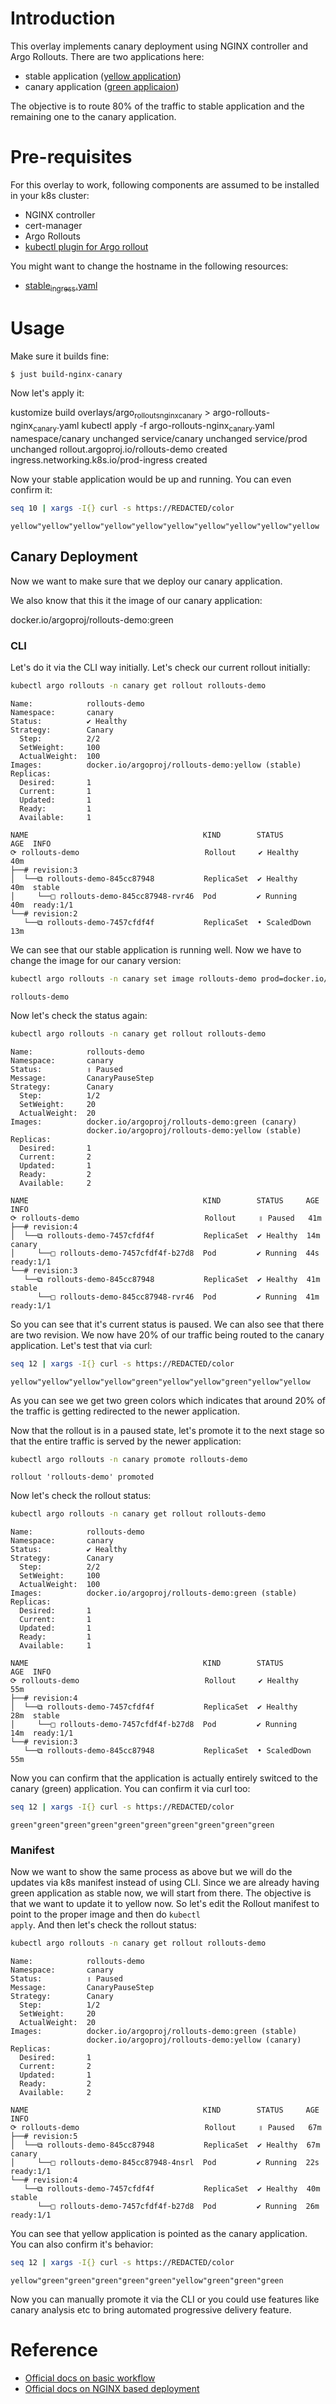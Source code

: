 * Introduction

This overlay implements canary deployment using NGINX
controller and Argo Rollouts. There are two applications here:

- stable application ([[https://hub.docker.com/r/argoproj/rollouts-demo/tags?page=1&name=yellow][yellow application]])
- canary application ([[https://hub.docker.com/r/argoproj/rollouts-demo/tags?page=1&name=green][green applicaion]])

The objective is to route 80% of the traffic to stable application
and the remaining one to the canary application.

* Pre-requisites

For this overlay to work, following components are assumed to be
installed in your k8s cluster:

- NGINX controller
- cert-manager
- Argo Rollouts
- [[https://argoproj.github.io/argo-rollouts/installation/#kubectl-plugin-installation][kubectl plugin for Argo rollout]]

You might want to change the hostname in the following resources:

- [[file:stable_ingress.yaml][stable_ingress.yaml]]

* Usage

Make sure it builds fine:

#+begin_src sh
$ just build-nginx-canary
#+end_src

Now let's apply it:

#+begin_example sh
kustomize build overlays/argo_rollouts_nginx_canary > argo-rollouts-nginx_canary.yaml
kubectl apply -f argo-rollouts-nginx_canary.yaml
namespace/canary unchanged
service/canary unchanged
service/prod unchanged
rollout.argoproj.io/rollouts-demo created
ingress.networking.k8s.io/prod-ingress created
#+end_example

Now your stable application would be up and running. You can even
confirm it:

#+begin_src sh :exports both
seq 10 | xargs -I{} curl -s https://REDACTED/color
#+end_src

#+RESULTS:
: yellow"yellow"yellow"yellow"yellow"yellow"yellow"yellow"yellow"yellow

** Canary Deployment

Now we want to make sure that we deploy our canary application.

We also know that this it the image of our canary application:

#+begin_example text
docker.io/argoproj/rollouts-demo:green
#+end_example

*** CLI

Let's do it via the CLI way initially. Let's check our current rollout
initially:

#+begin_src sh :results verbatim :exports both
kubectl argo rollouts -n canary get rollout rollouts-demo
#+end_src

#+RESULTS:
#+begin_example
Name:            rollouts-demo
Namespace:       canary
Status:          ✔ Healthy
Strategy:        Canary
  Step:          2/2
  SetWeight:     100
  ActualWeight:  100
Images:          docker.io/argoproj/rollouts-demo:yellow (stable)
Replicas:
  Desired:       1
  Current:       1
  Updated:       1
  Ready:         1
  Available:     1

NAME                                       KIND        STATUS        AGE  INFO
⟳ rollouts-demo                            Rollout     ✔ Healthy     40m
├──# revision:3
│  └──⧉ rollouts-demo-845cc87948           ReplicaSet  ✔ Healthy     40m  stable
│     └──□ rollouts-demo-845cc87948-rvr46  Pod         ✔ Running     40m  ready:1/1
└──# revision:2
   └──⧉ rollouts-demo-7457cfdf4f           ReplicaSet  • ScaledDown  13m
#+end_example

We can see that our stable application is running well. Now we have to
change the image for our canary version:

#+begin_src sh  :exports both
kubectl argo rollouts -n canary set image rollouts-demo prod=docker.io/argoproj/rollouts-demo:green
#+end_src

#+RESULTS:
: rollouts-demo

Now let's check the status again:

#+begin_src sh :results verbatim  :exports both
kubectl argo rollouts -n canary get rollout rollouts-demo
#+end_src

#+RESULTS:
#+begin_example
Name:            rollouts-demo
Namespace:       canary
Status:          ॥ Paused
Message:         CanaryPauseStep
Strategy:        Canary
  Step:          1/2
  SetWeight:     20
  ActualWeight:  20
Images:          docker.io/argoproj/rollouts-demo:green (canary)
                 docker.io/argoproj/rollouts-demo:yellow (stable)
Replicas:
  Desired:       1
  Current:       2
  Updated:       1
  Ready:         2
  Available:     2

NAME                                       KIND        STATUS     AGE  INFO
⟳ rollouts-demo                            Rollout     ॥ Paused   41m
├──# revision:4
│  └──⧉ rollouts-demo-7457cfdf4f           ReplicaSet  ✔ Healthy  14m  canary
│     └──□ rollouts-demo-7457cfdf4f-b27d8  Pod         ✔ Running  44s  ready:1/1
└──# revision:3
   └──⧉ rollouts-demo-845cc87948           ReplicaSet  ✔ Healthy  41m  stable
      └──□ rollouts-demo-845cc87948-rvr46  Pod         ✔ Running  41m  ready:1/1
#+end_example

So you can see that it's current status is paused. We can also see
that there are two revision. We now have 20% of our traffic being
routed to the canary application. Let's test that via curl:

#+begin_src sh :exports both
seq 12 | xargs -I{} curl -s https://REDACTED/color
#+end_src

#+RESULTS:
: yellow"yellow"yellow"yellow"green"yellow"yellow"green"yellow"yellow

As you can see we get two green colors which indicates that around
20% of the traffic is getting redirected to the newer application.

Now that the rollout is in a paused state, let's promote it to the
next stage so that the entire traffic is served by the newer
application:

#+begin_src sh :exports both
kubectl argo rollouts -n canary promote rollouts-demo
#+end_src

#+RESULTS:
: rollout 'rollouts-demo' promoted

Now let's check the rollout status:

#+begin_src sh :results verbatim  :exports both
kubectl argo rollouts -n canary get rollout rollouts-demo
#+end_src

#+RESULTS:
#+begin_example
Name:            rollouts-demo
Namespace:       canary
Status:          ✔ Healthy
Strategy:        Canary
  Step:          2/2
  SetWeight:     100
  ActualWeight:  100
Images:          docker.io/argoproj/rollouts-demo:green (stable)
Replicas:
  Desired:       1
  Current:       1
  Updated:       1
  Ready:         1
  Available:     1

NAME                                       KIND        STATUS        AGE  INFO
⟳ rollouts-demo                            Rollout     ✔ Healthy     55m
├──# revision:4
│  └──⧉ rollouts-demo-7457cfdf4f           ReplicaSet  ✔ Healthy     28m  stable
│     └──□ rollouts-demo-7457cfdf4f-b27d8  Pod         ✔ Running     14m  ready:1/1
└──# revision:3
   └──⧉ rollouts-demo-845cc87948           ReplicaSet  • ScaledDown  55m
#+end_example

Now you can confirm that the application is actually entirely switced
to the canary (green) application. You can confirm it via curl too:

#+begin_src sh  :exports both
seq 12 | xargs -I{} curl -s https://REDACTED/color
#+end_src

#+RESULTS:
: green"green"green"green"green"green"green"green"green"green

*** Manifest

Now we want to show the same process as above but we will do the
updates via k8s manifest instead of using CLI. Since we are already
having green application as stable now, we will start from there. The
objective is that we want to update it to yellow now. So let's edit
the Rollout manifest to point to the proper image and then do ~kubectl
apply~. And then let's check the rollout status:

#+begin_src sh :results verbatim  :exports both
kubectl argo rollouts -n canary get rollout rollouts-demo
#+end_src

#+RESULTS:
#+begin_example
Name:            rollouts-demo
Namespace:       canary
Status:          ॥ Paused
Message:         CanaryPauseStep
Strategy:        Canary
  Step:          1/2
  SetWeight:     20
  ActualWeight:  20
Images:          docker.io/argoproj/rollouts-demo:green (stable)
                 docker.io/argoproj/rollouts-demo:yellow (canary)
Replicas:
  Desired:       1
  Current:       2
  Updated:       1
  Ready:         2
  Available:     2

NAME                                       KIND        STATUS     AGE  INFO
⟳ rollouts-demo                            Rollout     ॥ Paused   67m
├──# revision:5
│  └──⧉ rollouts-demo-845cc87948           ReplicaSet  ✔ Healthy  67m  canary
│     └──□ rollouts-demo-845cc87948-4nsrl  Pod         ✔ Running  22s  ready:1/1
└──# revision:4
   └──⧉ rollouts-demo-7457cfdf4f           ReplicaSet  ✔ Healthy  40m  stable
      └──□ rollouts-demo-7457cfdf4f-b27d8  Pod         ✔ Running  26m  ready:1/1
#+end_example

You can see that yellow application is pointed as the canary
application. You can also confirm it's behavior:

#+begin_src sh  :exports both
seq 12 | xargs -I{} curl -s https://REDACTED/color
#+end_src

#+RESULTS:
: yellow"green"green"green"green"green"yellow"green"green"green

Now you can manually promote it via the CLI or you could use features
like canary analysis etc to bring automated progressive delivery
feature.

* Reference

- [[https://argoproj.github.io/argo-rollouts/getting-started/][Official docs on basic workflow]]
- [[https://argoproj.github.io/argo-rollouts/getting-started/nginx/][Official docs on NGINX based deployment]]
